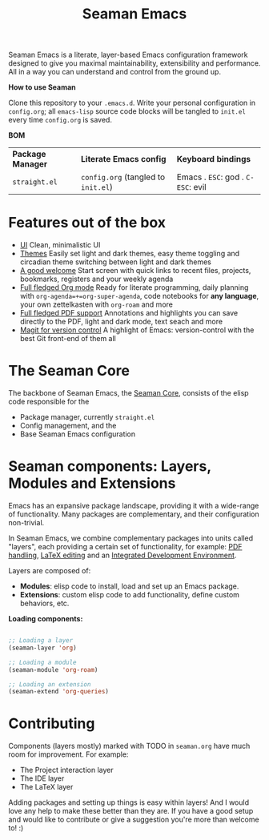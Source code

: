 #+STARTUP: overview
#+FILETAGS: :emacs:


#+title:Seaman Emacs

Seaman Emacs is a literate, layer-based Emacs configuration framework designed to give you maximal maintainability, extensibility and performance. All in a way you can understand and control from the ground up.

#+attr_org: :width 800px
[[./seaman/startscreen.png]]

*How to use Seaman*

Clone this repository to your =.emacs.d=. Write your personal configuration in =config.org=; all =emacs-lisp= source code blocks will be tangled to =init.el= every time =config.org= is saved.

*BOM*

| *Package Manager* | *Literate Emacs config*           | *Keyboard bindings*              |
| =straight.el=     | =config.org= (tangled to =init.el=) | Emacs . =ESC=: god . =C-ESC=: evil |

* Features out of the box

- [[https://github.com/alopezrivera/Seaman-Emacs/blob/main/seaman.org#ui][UI]]
  Clean, minimalistic UI
- [[https://github.com/alopezrivera/Seaman-Emacs/blob/main/seaman.org#themes][Themes]]
  Easily set light and dark themes, easy theme toggling and circadian theme switching between light and dark themes
- [[https://github.com/alopezrivera/Seaman-Emacs/blob/main/seaman.org#dashboard][A good welcome]]
  Start screen with quick links to recent files, projects, bookmarks, registers and your weekly agenda
- [[https://github.com/alopezrivera/Seaman-Emacs/blob/main/seaman.org#org-mode][Full fledged Org mode]]
  Ready for literate programming, daily planning with =org-agenda=+=org-super-agenda=, code notebooks for *any language*, your own zettelkasten with =org-roam= and more
- [[https://github.com/alopezrivera/Seaman-Emacs/blob/main/seaman.org#pdf][Full fledged PDF support]]
  Annotations and highlights you can save directly to the PDF, light and dark mode, text seach and more
- [[https://github.com/alopezrivera/Seaman-Emacs/blob/main/seaman.org#version-control][Magit for version control]]
  A highlight of Emacs: version-control with the best Git front-end of them all

* The Seaman Core

The backbone of Seaman Emacs, the [[https://github.com/alopezrivera/Seaman-Emacs/blob/main/seaman.org#core][Seaman Core]], consists of the elisp code responsible for the

- Package manager, currently =straight.el=
- Config management, and the
- Base Seaman Emacs configuration

* Seaman components: Layers, Modules and Extensions

Emacs has an expansive package landscape, providing it with a wide-range of functionality. Many packages are complementary, and their configuration non-trivial.

In Seaman Emacs, we combine complementary packages into units called "layers", each providing a certain set of functionality, for example: [[https://github.com/alopezrivera/Seaman-Emacs/blob/main/seaman.org#pdf-1][PDF handling]], [[https://github.com/alopezrivera/Seaman-Emacs/blob/main/seaman.org#latex-1][LaTeX editing]] and an [[https://github.com/alopezrivera/Seaman-Emacs/blob/main/seaman.org#ide-1][Integrated Development Environment]].

Layers are composed of:

- *Modules*: elisp code to install, load and set up an Emacs package.
- *Extensions*: custom elisp code to add functionality, define custom behaviors, etc.

*Loading components:*

#+begin_src emacs-lisp

;; Loading a layer
(seaman-layer 'org)

;; Loading a module
(seaman-module 'org-roam)

;; Loading an extension
(seaman-extend 'org-queries)

#+end_src

* Contributing

Components (layers mostly) marked with TODO in =seaman.org= have much room for improvement. For example:

- The Project interaction layer
- The IDE layer
- The LaTeX layer

Adding packages and setting up things is easy within layers! And I would love any help to make these better than they are. If you have a good setup and would like to contribute or give a suggestion you're more than welcome to! :)


